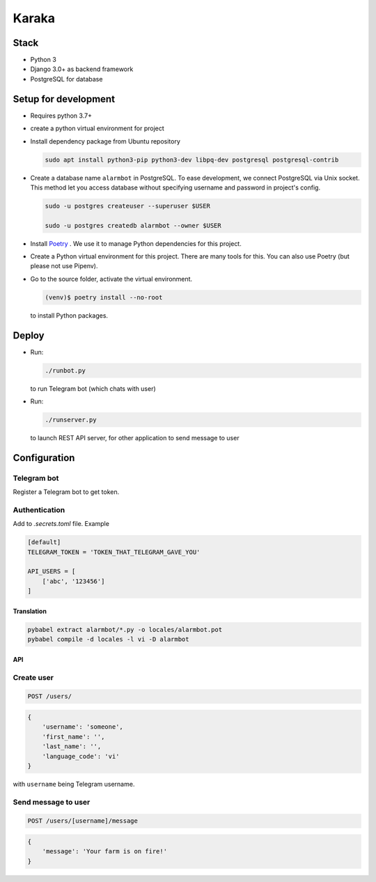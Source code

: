 ======
Karaka
======

Stack
~~~~~

- Python 3
- Django 3.0+ as backend framework
- PostgreSQL for database

Setup for development
~~~~~~~~~~~~~~~~~~~~~

- Requires python 3.7+
- create a python virtual environment for project
- Install dependency package from Ubuntu repository

  .. code-block:: sh

    sudo apt install python3-pip python3-dev libpq-dev postgresql postgresql-contrib

- Create a database name ``alarmbot`` in PostgreSQL. To ease development, we connect PostgreSQL via Unix socket. This method let you access database without specifying username and password in project's config.

  .. code-block:: sh

    sudo -u postgres createuser --superuser $USER

    sudo -u postgres createdb alarmbot --owner $USER

- Install `Poetry <https://python-poetry.org/>`_ . We use it to manage Python dependencies for this project.

- Create a Python virtual environment for this project. There are many tools for this. You can also use Poetry (but please not use Pipenv).

- Go to the source folder, activate the virtual environment.

  .. code-block:: sh

    (venv)$ poetry install --no-root


  to install Python packages.


Deploy
~~~~~~

- Run:

  .. code-block:: sh

    ./runbot.py

  to run Telegram bot (which chats with user)

- Run:

  .. code-block:: sh

    ./runserver.py

  to launch REST API server, for other application to send message to user


Configuration
~~~~~~~~~~~~~

Telegram bot
------------

Register a Telegram bot to get token.


Authentication
--------------

Add to *.secrets.toml* file. Example

.. code-block:: toml

    [default]
    TELEGRAM_TOKEN = 'TOKEN_THAT_TELEGRAM_GAVE_YOU'

    API_USERS = [
        ['abc', '123456']
    ]


Translation
===========

.. code-block::

    pybabel extract alarmbot/*.py -o locales/alarmbot.pot
    pybabel compile -d locales -l vi -D alarmbot


API
===

Create user
-----------

.. code-block::

    POST /users/

.. code-block:: python

    {
        'username': 'someone',
        'first_name': '',
        'last_name': '',
        'language_code': 'vi'
    }

with ``username`` being Telegram username.

Send message to user
--------------------

.. code-block::

    POST /users/[username]/message

.. code-block:: python

    {
        'message': 'Your farm is on fire!'
    }
